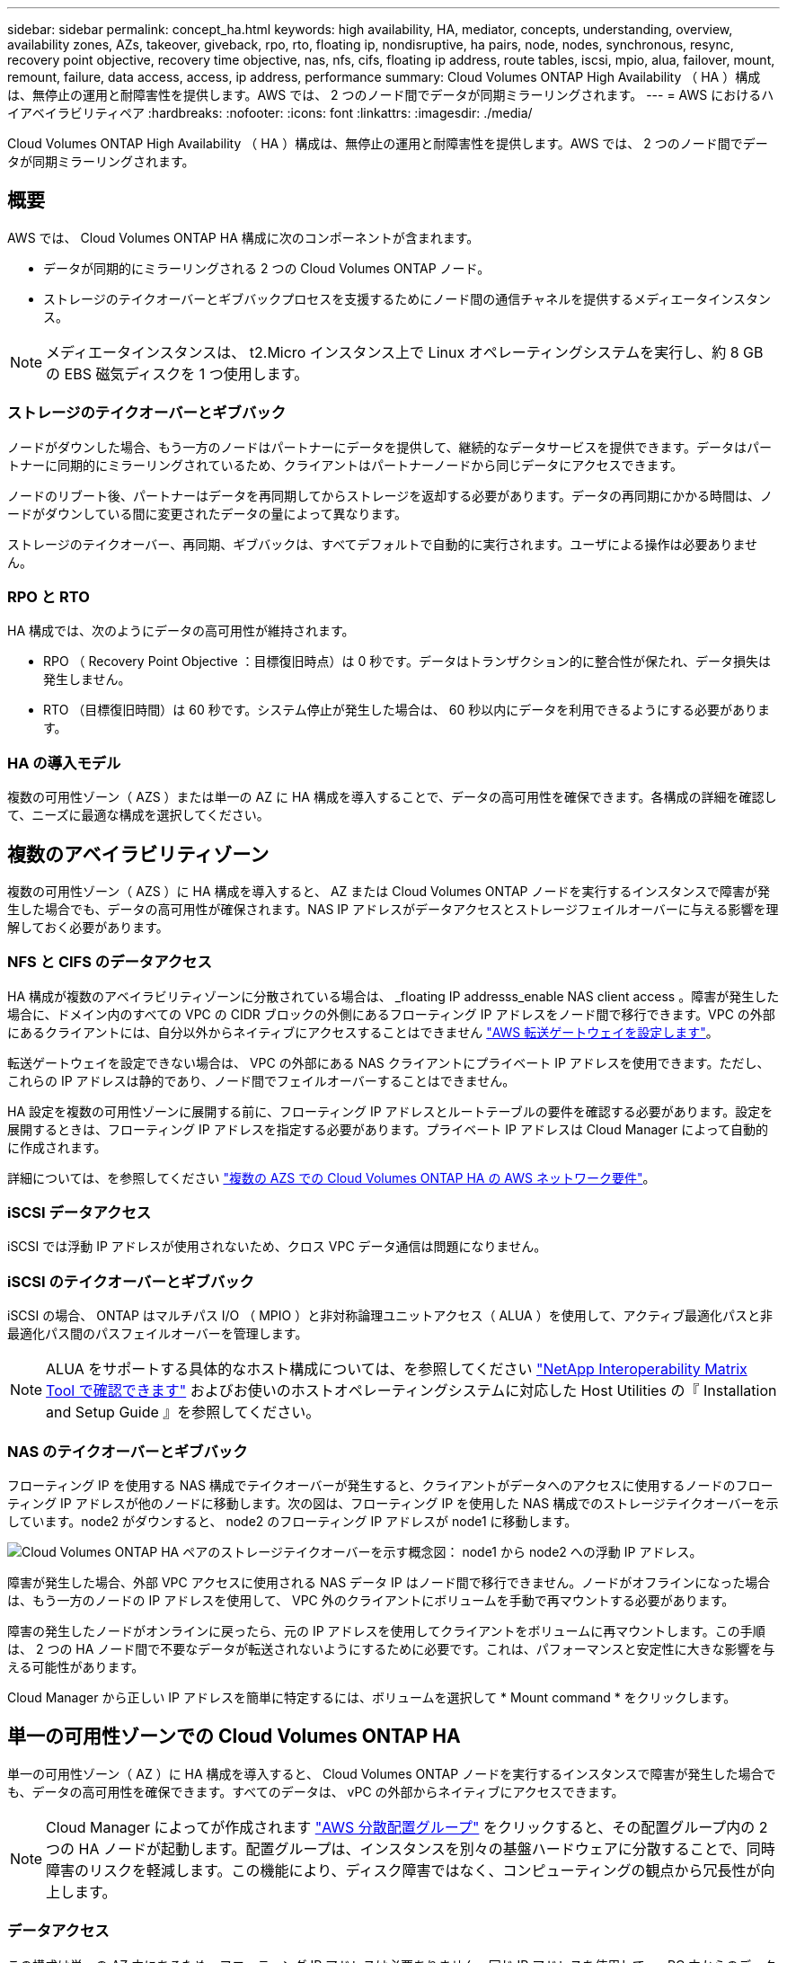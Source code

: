 ---
sidebar: sidebar 
permalink: concept_ha.html 
keywords: high availability, HA, mediator, concepts, understanding, overview, availability zones, AZs, takeover, giveback, rpo, rto, floating ip, nondisruptive, ha pairs, node, nodes, synchronous, resync, recovery point objective, recovery time objective, nas, nfs, cifs, floating ip address, route tables, iscsi, mpio, alua, failover, mount, remount, failure, data access, access, ip address, performance 
summary: Cloud Volumes ONTAP High Availability （ HA ）構成は、無停止の運用と耐障害性を提供します。AWS では、 2 つのノード間でデータが同期ミラーリングされます。 
---
= AWS におけるハイアベイラビリティペア
:hardbreaks:
:nofooter: 
:icons: font
:linkattrs: 
:imagesdir: ./media/


[role="lead"]
Cloud Volumes ONTAP High Availability （ HA ）構成は、無停止の運用と耐障害性を提供します。AWS では、 2 つのノード間でデータが同期ミラーリングされます。



== 概要

AWS では、 Cloud Volumes ONTAP HA 構成に次のコンポーネントが含まれます。

* データが同期的にミラーリングされる 2 つの Cloud Volumes ONTAP ノード。
* ストレージのテイクオーバーとギブバックプロセスを支援するためにノード間の通信チャネルを提供するメディエータインスタンス。



NOTE: メディエータインスタンスは、 t2.Micro インスタンス上で Linux オペレーティングシステムを実行し、約 8 GB の EBS 磁気ディスクを 1 つ使用します。



=== ストレージのテイクオーバーとギブバック

ノードがダウンした場合、もう一方のノードはパートナーにデータを提供して、継続的なデータサービスを提供できます。データはパートナーに同期的にミラーリングされているため、クライアントはパートナーノードから同じデータにアクセスできます。

ノードのリブート後、パートナーはデータを再同期してからストレージを返却する必要があります。データの再同期にかかる時間は、ノードがダウンしている間に変更されたデータの量によって異なります。

ストレージのテイクオーバー、再同期、ギブバックは、すべてデフォルトで自動的に実行されます。ユーザによる操作は必要ありません。



=== RPO と RTO

HA 構成では、次のようにデータの高可用性が維持されます。

* RPO （ Recovery Point Objective ：目標復旧時点）は 0 秒です。データはトランザクション的に整合性が保たれ、データ損失は発生しません。
* RTO （目標復旧時間）は 60 秒です。システム停止が発生した場合は、 60 秒以内にデータを利用できるようにする必要があります。




=== HA の導入モデル

複数の可用性ゾーン（ AZS ）または単一の AZ に HA 構成を導入することで、データの高可用性を確保できます。各構成の詳細を確認して、ニーズに最適な構成を選択してください。



== 複数のアベイラビリティゾーン

複数の可用性ゾーン（ AZS ）に HA 構成を導入すると、 AZ または Cloud Volumes ONTAP ノードを実行するインスタンスで障害が発生した場合でも、データの高可用性が確保されます。NAS IP アドレスがデータアクセスとストレージフェイルオーバーに与える影響を理解しておく必要があります。



=== NFS と CIFS のデータアクセス

HA 構成が複数のアベイラビリティゾーンに分散されている場合は、 _floating IP addresss_enable NAS client access 。障害が発生した場合に、ドメイン内のすべての VPC の CIDR ブロックの外側にあるフローティング IP アドレスをノード間で移行できます。VPC の外部にあるクライアントには、自分以外からネイティブにアクセスすることはできません link:task_setting_up_transit_gateway.html["AWS 転送ゲートウェイを設定します"]。

転送ゲートウェイを設定できない場合は、 VPC の外部にある NAS クライアントにプライベート IP アドレスを使用できます。ただし、これらの IP アドレスは静的であり、ノード間でフェイルオーバーすることはできません。

HA 設定を複数の可用性ゾーンに展開する前に、フローティング IP アドレスとルートテーブルの要件を確認する必要があります。設定を展開するときは、フローティング IP アドレスを指定する必要があります。プライベート IP アドレスは Cloud Manager によって自動的に作成されます。

詳細については、を参照してください link:reference_networking_aws.html#aws-networking-requirements-for-cloud-volumes-ontap-ha-in-multiple-azs["複数の AZS での Cloud Volumes ONTAP HA の AWS ネットワーク要件"]。



=== iSCSI データアクセス

iSCSI では浮動 IP アドレスが使用されないため、クロス VPC データ通信は問題になりません。



=== iSCSI のテイクオーバーとギブバック

iSCSI の場合、 ONTAP はマルチパス I/O （ MPIO ）と非対称論理ユニットアクセス（ ALUA ）を使用して、アクティブ最適化パスと非最適化パス間のパスフェイルオーバーを管理します。


NOTE: ALUA をサポートする具体的なホスト構成については、を参照してください http://mysupport.netapp.com/matrix["NetApp Interoperability Matrix Tool で確認できます"^] およびお使いのホストオペレーティングシステムに対応した Host Utilities の『 Installation and Setup Guide 』を参照してください。



=== NAS のテイクオーバーとギブバック

フローティング IP を使用する NAS 構成でテイクオーバーが発生すると、クライアントがデータへのアクセスに使用するノードのフローティング IP アドレスが他のノードに移動します。次の図は、フローティング IP を使用した NAS 構成でのストレージテイクオーバーを示しています。node2 がダウンすると、 node2 のフローティング IP アドレスが node1 に移動します。

image:diagram_takeover_giveback.png["Cloud Volumes ONTAP HA ペアのストレージテイクオーバーを示す概念図： node1 から node2 への浮動 IP アドレス。"]

障害が発生した場合、外部 VPC アクセスに使用される NAS データ IP はノード間で移行できません。ノードがオフラインになった場合は、もう一方のノードの IP アドレスを使用して、 VPC 外のクライアントにボリュームを手動で再マウントする必要があります。

障害の発生したノードがオンラインに戻ったら、元の IP アドレスを使用してクライアントをボリュームに再マウントします。この手順は、 2 つの HA ノード間で不要なデータが転送されないようにするために必要です。これは、パフォーマンスと安定性に大きな影響を与える可能性があります。

Cloud Manager から正しい IP アドレスを簡単に特定するには、ボリュームを選択して * Mount command * をクリックします。



== 単一の可用性ゾーンでの Cloud Volumes ONTAP HA

単一の可用性ゾーン（ AZ ）に HA 構成を導入すると、 Cloud Volumes ONTAP ノードを実行するインスタンスで障害が発生した場合でも、データの高可用性を確保できます。すべてのデータは、 vPC の外部からネイティブにアクセスできます。


NOTE: Cloud Manager によってが作成されます https://docs.aws.amazon.com/AWSEC2/latest/UserGuide/placement-groups.html["AWS 分散配置グループ"^] をクリックすると、その配置グループ内の 2 つの HA ノードが起動します。配置グループは、インスタンスを別々の基盤ハードウェアに分散することで、同時障害のリスクを軽減します。この機能により、ディスク障害ではなく、コンピューティングの観点から冗長性が向上します。



=== データアクセス

この構成は単一の AZ 内にあるため、フローティング IP アドレスは必要ありません。同じ IP アドレスを使用して、 vPC 内からのデータアクセスと、 vPC 外部からのデータアクセスを行うことができます。

次の図は、単一の AZ での HA 構成を示しています。データには、 vPC 内および vPC 外部からアクセスできます。

image:diagram_single_az.png["単一の可用性ゾーンでの ONTAP HA 構成を示し、 VPC の外部からのデータアクセスを可能にする概念図。"]



=== テイクオーバーとギブバック

iSCSI の場合、 ONTAP はマルチパス I/O （ MPIO ）と非対称論理ユニットアクセス（ ALUA ）を使用して、アクティブ最適化パスと非最適化パス間のパスフェイルオーバーを管理します。


NOTE: ALUA をサポートする具体的なホスト構成については、を参照してください http://mysupport.netapp.com/matrix["NetApp Interoperability Matrix Tool で確認できます"^] およびお使いのホストオペレーティングシステムに対応した Host Utilities の『 Installation and Setup Guide 』を参照してください。

NAS 構成では、障害が発生した場合に、データ IP アドレスを HA ノード間で移行できます。これにより、クライアントからストレージへのアクセスが保証されます。



== HA ペアでのストレージの動作

ONTAP クラスタとは異なり、クラウドボリュームのストレージ ONTAP HA ペアはノード間で共有されません。代わりに、障害発生時にデータを利用できるように、データはノード間で同期的にミラーリングされます。



=== ストレージの割り当て

新しいボリュームを作成し、ディスクを追加する必要がある場合、 Cloud Manager は同じ数のディスクを両方のノードに割り当て、ミラーリングされたアグリゲートを作成してから、新しいボリュームを作成します。たとえば、ボリュームに 2 つのディスクが必要な場合、 Cloud Manager はノードごとに 2 つのディスクを割り当て、合計で 4 つのディスクを割り当てます。



=== ストレージ構成

HA ペアは、アクティブ / アクティブ構成として使用できます。アクティブ / アクティブ構成では、両方のノードがクライアントにデータを提供します。アクティブ / パッシブ構成では、パッシブノードは、アクティブノードのストレージをテイクオーバーした場合にのみデータ要求に応答します。


NOTE: アクティブ / アクティブ構成をセットアップできるのは、 Storage System View で Cloud Manager を使用している場合のみです。



=== 期待されるパフォーマンス

Cloud Volumes ONTAP HA 構成では、ノード間でデータを同期的にレプリケートするため、ネットワーク帯域幅が消費されます。その結果、シングルノードの Cloud Volumes ONTAP 構成と比較して、次のパフォーマンスが期待できます。

* 1 つのノードからのみデータを提供する HA 構成では、読み取りパフォーマンスはシングルノード構成の読み取りパフォーマンスと同等ですが、書き込みパフォーマンスは低くなります。
* 両方のノードからデータを提供する HA 構成の場合、読み取りパフォーマンスはシングルノード構成の読み取りパフォーマンスよりも高く、書き込みパフォーマンスは同じかそれ以上です。


Cloud Volumes ONTAP のパフォーマンスの詳細については、を参照してください link:concept_performance.html["パフォーマンス"]。



=== ストレージへのクライアントアクセス

クライアントは、ボリュームが存在するノードのデータ IP アドレスを使用して、 NFS ボリュームと CIFS ボリュームにアクセスする必要があります。NAS クライアントがパートナーノードの IP アドレスを使用してボリュームにアクセスする場合、トラフィックは両方のノード間を通過するため、パフォーマンスが低下します。


IMPORTANT: HA ペアのノード間でボリュームを移動する場合は、もう一方のノードの IP アドレスを使用してボリュームを再マウントする必要があります。そうしないと、パフォーマンスが低下する可能性があります。クライアントが CIFS の NFSv4 リファールまたはフォルダリダイレクションをサポートしている場合は、ボリュームの再マウントを回避するために、 Cloud Volumes ONTAP システムでこれらの機能を有効にできます。詳細については、 ONTAP のマニュアルを参照してください。

Cloud Manager から正しい IP アドレスを簡単に識別できます。

image:screenshot_mount.gif["スクリーンショット：ボリュームを選択したときに使用可能なマウントコマンドを表示します。"]
